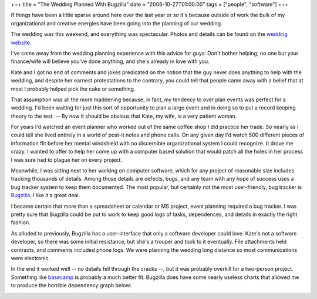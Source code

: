 +++
title = "The Wedding Planned With Bugzilla"
date = "2006-10-27T01:00:00"
tags = ["people", "software"]
+++



If things have been a little sparse around here over the last year or so it's because outside of work the bulk of my organizational and creative energies have been going into the planning of our wedding.

The wedding was this weekend, and everything was spectacular.  Photos and details can be found on the `wedding website`_.

I've come away from the wedding planning experience with this advice for guys: Don't bother helping; no one but your finance/wife will believe you've done anything, and she's already in love with you.

Kate and I got no end of comments and jokes predicated on the notion that the guy never does anything to help with the wedding, and despite her earnest protestations to the contrary, you could tell that people came away with a belief that at most I probably helped pick the cake or something.

That assumption was all the more maddening because, in fact, my tendency to over plan events was perfect for a wedding.  I'd been waiting for just this sort of opportunity to plan a large event and in doing so to put a record keeping theory to the test.  -- By now it should be obvious that Kate, my wife, is a very patient woman.

For years I'd watched an event planner who worked out of the same coffee shop I did practice her trade.  So nearly as I could tell she lived entirely in a world of post-it notes and phone calls.  On any given day I'd watch 500 different pieces of information flit before her mental windshield with no discernible organizational system I could recognize.  It drove me crazy.  I wanted to offer to help her come up with a computer based solution that would patch all the holes in her process I was sure had to plague her on every project.

Meanwhile, I was sitting next to her working on computer software, which for any project of reasonable size includes tracking thousands of details.  Among those details are defects, bugs, and any team with any hope of success uses a bug tracker system to keep them documented. The most popular, but certainly not the most user-friendly, bug tracker is Bugzilla_.  I like it a great deal.

I became certain that more than a spreadsheet or calendar or MS project, event planning required a bug tracker.  I was pretty sure that Bugzilla could be put to work to keep good logs of tasks, dependences, and details in exactly the right fashion.

As alluded to previously, Bugzilla has a user-interface that only a software developer could love.  Kate's not a software developer, so there was some initial resistance, but she's a trouper and took to it eventually.  File attachments held contracts, and comments included phone logs.  We were planning the wedding long distance so most communications were electronic.

In the end it worked well -- no details fell through the cracks --, but it was probably overkill for a two-person project.  Something like basecamp_ is probably a much better fit. Bugzilla does have some nearly useless charts that allowed me to produce the horrible dependency graph below:

.. image:: /unblog/attachments/2006-10-27-wedding-dependencies.png

.. _wedding website: http://kateandry4an.org

.. _Bugzilla: http://www.bugzilla.org/

.. _basecamp: http://www.basecamphq.com/

.. date: 1161925200
.. tags: people,software
